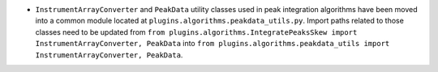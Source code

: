 - ``InstrumentArrayConverter`` and ``PeakData`` utility classes used in peak integration algorithms have been moved into a common module located at ``plugins.algorithms.peakdata_utils.py``. Import paths related to those classes need to be updated from ``from plugins.algorithms.IntegratePeaksSkew import InstrumentArrayConverter, PeakData`` into ``from plugins.algorithms.peakdata_utils import InstrumentArrayConverter, PeakData``.
